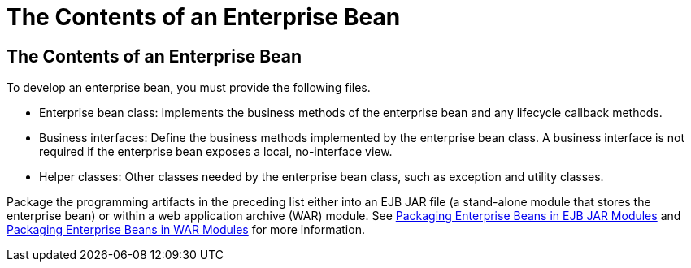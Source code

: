 The Contents of an Enterprise Bean
==================================

[[GIPIO]][[the-contents-of-an-enterprise-bean]]

The Contents of an Enterprise Bean
----------------------------------

To develop an enterprise bean, you must provide the following files.

* Enterprise bean class: Implements the business methods of the
enterprise bean and any lifecycle callback methods.
* Business interfaces: Define the business methods implemented by the
enterprise bean class. A business interface is not required if the
enterprise bean exposes a local, no-interface view.
* Helper classes: Other classes needed by the enterprise bean class,
such as exception and utility classes.

Package the programming artifacts in the preceding list either into an
EJB JAR file (a stand-alone module that stores the enterprise bean) or
within a web application archive (WAR) module. See
link:packaging002.html#CHDFCDBG[Packaging Enterprise Beans in EJB JAR
Modules] and link:packaging002.html#CHDJABEJ[Packaging Enterprise Beans
in WAR Modules] for more information.


